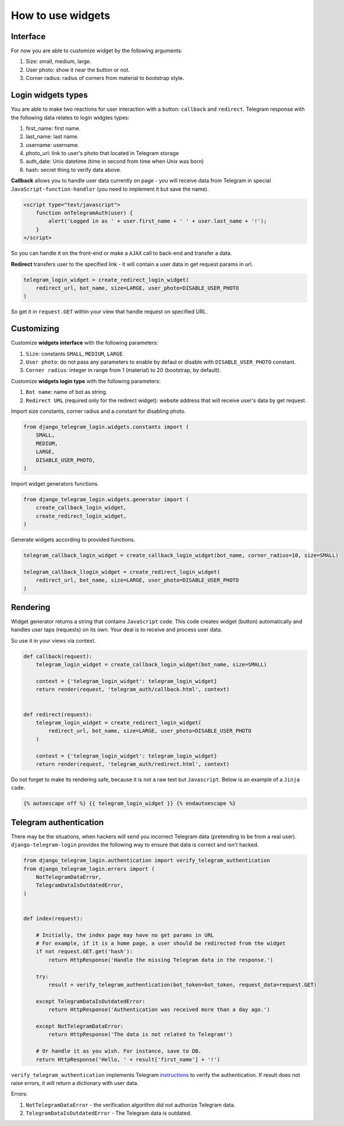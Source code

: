 How to use widgets
==================

Interface
^^^^^^^^^^^^^^^^^

.. image:: _static/logo.png

For now you are able to customize widget by the following arguments:

1. Size: small, medium, large.
2. User photo: show it near the button or not.
3. Corner radius: radius of corners from material to bootstrap style.

Login widgets types
^^^^^^^^^^^^^^^^^^^

You are able to make two reactions for user interaction with a button: ``callback`` and ``redirect``. 
Telegram response with the following data relates to login widgtes types: 

1. first_name: first name.
2. last_name: last name.
3. username: username.
4. photo_url: link to user's photo that located in Telegram storage
5. auth_date: Unix datetime (time in second from time when Unix was born)
6. hash: secret thing to verify data above.

**Callback** allows you to handle user data currently on page - you will receive data from Telegram in special ``JavaScript-function-handler`` (you need to implement it but save the name).

.. code-block:: javascript

    <script type="text/javascript">
        function onTelegramAuth(user) {
            alert('Logged in as ' + user.first_name + ' ' + user.last_name + '!');
        }
    </script>

So you can handle it on the front-end or make a ``AJAX`` call to back-end and transfer a data.

**Redirect** transfers user to the specified link - it will contain a user data in get request params in url.

.. code-block:: python

    telegram_login_widget = create_redirect_login_widget(
        redirect_url, bot_name, size=LARGE, user_photo=DISABLE_USER_PHOTO
    )

.. code-block:: python
    [12/Feb/2018 03:32:04] "GET /
        ?id=299661134
        &first_name=Dmytro
        &last_name=Striletskyi
        &username=dmytrostriletskyi
        &photo_url=https%3A%2F%2Ft.me%2Fi%2Fuserpic%2F320%2Fdmytrostriletskyi.jpg
        &auth_date=1518406180
        &hash=f5cd61a87131fcf51fc745d465a36bdcc58db4175ccac7c5afbf641359f55807 
        HTTP/1.1" 200 14

So get it in ``request.GET`` within your view that handle request on specified URL.

Customizing
^^^^^^^^^^^

Customize **widgets interface** with the following parameters:

1. ``Size``: constants ``SMALL``, ``MEDIUM``, ``LARGE``.
2. ``User photo``: do not pass any parameters to enable by defaul or disable with ``DISABLE_USER_PHOTO`` constant.
3. ``Corner radius``: integer in range from 1 (material) to 20 (bootstrap, by default).

Customize **widgets login type** with the following parameters:

1. ``Bot name``: name of bot as string. 
2. ``Redirect URL`` (required only for the redirect widget): website address that will receive user's data by get request.

Import size constants, corner radius and a constant for disabling photo.

.. code-block:: python

    from django_telegram_login.widgets.constants import (
        SMALL, 
        MEDIUM, 
        LARGE,
        DISABLE_USER_PHOTO,
    )

Import widget generators functions.

.. code-block:: python

    from django_telegram_login.widgets.generator import (
        create_callback_login_widget,
        create_redirect_login_widget,
    )

Generate widgets according to provided functions.

.. code-block:: python

    telegram_callback_login_widget = create_callback_login_widget(bot_name, corner_radius=10, size=SMALL)

    telegram_callback_llogin_widget = create_redirect_login_widget(
        redirect_url, bot_name, size=LARGE, user_photo=DISABLE_USER_PHOTO
    )

Rendering
^^^^^^^^^

Widget generator returns a string that contains ``JavaScript`` code. This code creates widget (button) automatically and handles user taps (requests) on its own. Your deal is to receive and process user data.

So use it in your views via context.

.. code-block:: python

    def callback(request):
        telegram_login_widget = create_callback_login_widget(bot_name, size=SMALL)

        context = {'telegram_login_widget': telegram_login_widget}
        return render(request, 'telegram_auth/callback.html', context)


    def redirect(request):
        telegram_login_widget = create_redirect_login_widget(
            redirect_url, bot_name, size=LARGE, user_photo=DISABLE_USER_PHOTO
        )

        context = {'telegram_login_widget': telegram_login_widget}
        return render(request, 'telegram_auth/redirect.html', context)

Do not forget to make its rendering safe, because it is not a raw text but ``Javascript``. Below is an example of a ``Jinja code``.

.. code-block:: html

    {% autoescape off %} {{ telegram_login_widget }} {% endautoescape %}

Telegram authentication
^^^^^^^^^^^^^^^^^^^^^^^

There may be the situations, when hackers will send you incorrect Telegram data (pretending to be from a real user). ``django-telegram-login`` provides the following way to ensure that data is correct and isn't hacked.

.. code-block:: python

    from django_telegram_login.authentication import verify_telegram_authentication
    from django_telegram_login.errors import (
        NotTelegramDataError, 
        TelegramDataIsOutdatedError,
    )


    def index(request):

        # Initially, the index page may have no get params in URL
        # For example, if it is a home page, a user should be redirected from the widget
        if not request.GET.get('hash'):
            return HttpResponse('Handle the missing Telegram data in the response.')

        try:
            result = verify_telegram_authentication(bot_token=bot_token, request_data=request.GET)

        except TelegramDataIsOutdatedError:
            return HttpResponse('Authentication was received more than a day ago.')

        except NotTelegramDataError:
            return HttpResponse('The data is not related to Telegram!')

        # Or handle it as you wish. For instance, save to DB.
        return HttpResponse('Hello, ' + result['first_name'] + '!')

``verify_telegram_authentication`` implements Telegram `instructions <https://core.telegram.org/widgets/login#checking-authorization>`_ to verify the authentication. If result does not raise errors, it will return a dictionary with user data.

Errors:

1. ``NotTelegramDataError`` - the verification algorithm did not authorize Telegram data.
2. ``TelegramDataIsOutdatedError`` - The Telegram data is outdated.
